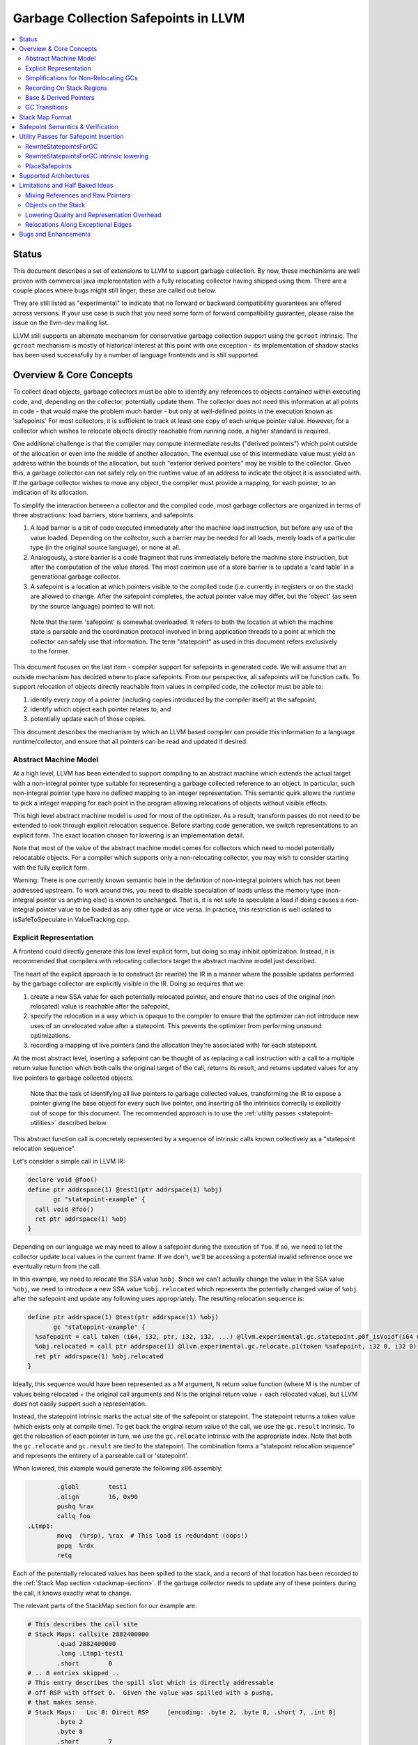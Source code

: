 =====================================
Garbage Collection Safepoints in LLVM
=====================================

.. contents::
   :local:
   :depth: 2

Status
=======

This document describes a set of extensions to LLVM to support garbage
collection.  By now, these mechanisms are well proven with commercial java
implementation with a fully relocating collector having shipped using them.
There are a couple places where bugs might still linger; these are called out
below.

They are still listed as "experimental" to indicate that no forward or backward
compatibility guarantees are offered across versions.  If your use case is such
that you need some form of forward compatibility guarantee, please raise the
issue on the llvm-dev mailing list.

LLVM still supports an alternate mechanism for conservative garbage collection
support using the ``gcroot`` intrinsic.  The ``gcroot`` mechanism is mostly of
historical interest at this point with one exception - its implementation of
shadow stacks has been used successfully by a number of language frontends and
is still supported.

Overview & Core Concepts
========================

To collect dead objects, garbage collectors must be able to identify
any references to objects contained within executing code, and,
depending on the collector, potentially update them.  The collector
does not need this information at all points in code - that would make
the problem much harder - but only at well-defined points in the
execution known as 'safepoints' For most collectors, it is sufficient
to track at least one copy of each unique pointer value.  However, for
a collector which wishes to relocate objects directly reachable from
running code, a higher standard is required.

One additional challenge is that the compiler may compute intermediate
results ("derived pointers") which point outside of the allocation or
even into the middle of another allocation.  The eventual use of this
intermediate value must yield an address within the bounds of the
allocation, but such "exterior derived pointers" may be visible to the
collector.  Given this, a garbage collector can not safely rely on the
runtime value of an address to indicate the object it is associated
with.  If the garbage collector wishes to move any object, the
compiler must provide a mapping, for each pointer, to an indication of
its allocation.

To simplify the interaction between a collector and the compiled code,
most garbage collectors are organized in terms of three abstractions:
load barriers, store barriers, and safepoints.

#. A load barrier is a bit of code executed immediately after the
   machine load instruction, but before any use of the value loaded.
   Depending on the collector, such a barrier may be needed for all
   loads, merely loads of a particular type (in the original source
   language), or none at all.

#. Analogously, a store barrier is a code fragment that runs
   immediately before the machine store instruction, but after the
   computation of the value stored.  The most common use of a store
   barrier is to update a 'card table' in a generational garbage
   collector.

#. A safepoint is a location at which pointers visible to the compiled
   code (i.e. currently in registers or on the stack) are allowed to
   change.  After the safepoint completes, the actual pointer value
   may differ, but the 'object' (as seen by the source language)
   pointed to will not.

  Note that the term 'safepoint' is somewhat overloaded.  It refers to
  both the location at which the machine state is parsable and the
  coordination protocol involved in bring application threads to a
  point at which the collector can safely use that information.  The
  term "statepoint" as used in this document refers exclusively to the
  former.

This document focuses on the last item - compiler support for
safepoints in generated code.  We will assume that an outside
mechanism has decided where to place safepoints.  From our
perspective, all safepoints will be function calls.  To support
relocation of objects directly reachable from values in compiled code,
the collector must be able to:

#. identify every copy of a pointer (including copies introduced by
   the compiler itself) at the safepoint,
#. identify which object each pointer relates to, and
#. potentially update each of those copies.

This document describes the mechanism by which an LLVM based compiler
can provide this information to a language runtime/collector, and
ensure that all pointers can be read and updated if desired.

Abstract Machine Model
^^^^^^^^^^^^^^^^^^^^^^^

At a high level, LLVM has been extended to support compiling to an abstract
machine which extends the actual target with a non-integral pointer type
suitable for representing a garbage collected reference to an object.  In
particular, such non-integral pointer type have no defined mapping to an
integer representation.  This semantic quirk allows the runtime to pick a
integer mapping for each point in the program allowing relocations of objects
without visible effects.

This high level abstract machine model is used for most of the optimizer.  As
a result, transform passes do not need to be extended to look through explicit
relocation sequence.  Before starting code generation, we switch
representations to an explicit form.  The exact location chosen for lowering
is an implementation detail.

Note that most of the value of the abstract machine model comes for collectors
which need to model potentially relocatable objects.  For a compiler which
supports only a non-relocating collector, you may wish to consider starting
with the fully explicit form.

Warning: There is one currently known semantic hole in the definition of
non-integral pointers which has not been addressed upstream.  To work around
this, you need to disable speculation of loads unless the memory type
(non-integral pointer vs anything else) is known to unchanged.  That is, it is
not safe to speculate a load if doing causes a non-integral pointer value to
be loaded as any other type or vice versa.  In practice, this restriction is
well isolated to isSafeToSpeculate in ValueTracking.cpp.

Explicit Representation
^^^^^^^^^^^^^^^^^^^^^^^

A frontend could directly generate this low level explicit form, but
doing so may inhibit optimization.  Instead, it is recommended that
compilers with relocating collectors target the abstract machine model just
described.

The heart of the explicit approach is to construct (or rewrite) the IR in a
manner where the possible updates performed by the garbage collector are
explicitly visible in the IR.  Doing so requires that we:

#. create a new SSA value for each potentially relocated pointer, and
   ensure that no uses of the original (non relocated) value is
   reachable after the safepoint,
#. specify the relocation in a way which is opaque to the compiler to
   ensure that the optimizer can not introduce new uses of an
   unrelocated value after a statepoint. This prevents the optimizer
   from performing unsound optimizations.
#. recording a mapping of live pointers (and the allocation they're
   associated with) for each statepoint.

At the most abstract level, inserting a safepoint can be thought of as
replacing a call instruction with a call to a multiple return value
function which both calls the original target of the call, returns
its result, and returns updated values for any live pointers to
garbage collected objects.

  Note that the task of identifying all live pointers to garbage
  collected values, transforming the IR to expose a pointer giving the
  base object for every such live pointer, and inserting all the
  intrinsics correctly is explicitly out of scope for this document.
  The recommended approach is to use the :ref:`utility passes
  <statepoint-utilities>` described below.

This abstract function call is concretely represented by a sequence of
intrinsic calls known collectively as a "statepoint relocation sequence".

Let's consider a simple call in LLVM IR:

.. code-block:: llvm

  declare void @foo()
  define ptr addrspace(1) @test1(ptr addrspace(1) %obj)
         gc "statepoint-example" {
    call void @foo()
    ret ptr addrspace(1) %obj
  }

Depending on our language we may need to allow a safepoint during the execution
of ``foo``. If so, we need to let the collector update local values in the
current frame.  If we don't, we'll be accessing a potential invalid reference
once we eventually return from the call.

In this example, we need to relocate the SSA value ``%obj``.  Since we can't
actually change the value in the SSA value ``%obj``, we need to introduce a new
SSA value ``%obj.relocated`` which represents the potentially changed value of
``%obj`` after the safepoint and update any following uses appropriately.  The
resulting relocation sequence is:

.. code-block:: llvm

  define ptr addrspace(1) @test(ptr addrspace(1) %obj)
         gc "statepoint-example" {
    %safepoint = call token (i64, i32, ptr, i32, i32, ...) @llvm.experimental.gc.statepoint.p0f_isVoidf(i64 0, i32 0, ptr elementtype(void ()) @foo, i32 0, i32 0, i32 0, i32 0) ["gc-live" (ptr addrspace(1) %obj)]
    %obj.relocated = call ptr addrspace(1) @llvm.experimental.gc.relocate.p1(token %safepoint, i32 0, i32 0)
    ret ptr addrspace(1) %obj.relocated
  }

Ideally, this sequence would have been represented as a M argument, N
return value function (where M is the number of values being
relocated + the original call arguments and N is the original return
value + each relocated value), but LLVM does not easily support such a
representation.

Instead, the statepoint intrinsic marks the actual site of the
safepoint or statepoint.  The statepoint returns a token value (which
exists only at compile time).  To get back the original return value
of the call, we use the ``gc.result`` intrinsic.  To get the relocation
of each pointer in turn, we use the ``gc.relocate`` intrinsic with the
appropriate index.  Note that both the ``gc.relocate`` and ``gc.result`` are
tied to the statepoint.  The combination forms a "statepoint relocation
sequence" and represents the entirety of a parseable call or 'statepoint'.

When lowered, this example would generate the following x86 assembly:

.. code-block:: gas

	  .globl	test1
	  .align	16, 0x90
	  pushq	%rax
	  callq	foo
  .Ltmp1:
	  movq	(%rsp), %rax  # This load is redundant (oops!)
	  popq	%rdx
	  retq

Each of the potentially relocated values has been spilled to the
stack, and a record of that location has been recorded to the
:ref:`Stack Map section <stackmap-section>`.  If the garbage collector
needs to update any of these pointers during the call, it knows
exactly what to change.

The relevant parts of the StackMap section for our example are:

.. code-block:: gas

  # This describes the call site
  # Stack Maps: callsite 2882400000
	  .quad	2882400000
	  .long	.Ltmp1-test1
	  .short	0
  # .. 8 entries skipped ..
  # This entry describes the spill slot which is directly addressable
  # off RSP with offset 0.  Given the value was spilled with a pushq,
  # that makes sense.
  # Stack Maps:   Loc 8: Direct RSP     [encoding: .byte 2, .byte 8, .short 7, .int 0]
	  .byte	2
	  .byte	8
	  .short	7
	  .long	0

This example was taken from the tests for the :ref:`RewriteStatepointsForGC`
utility pass.  As such, its full StackMap can be easily examined with the
following command.

.. code-block:: bash

  opt -rewrite-statepoints-for-gc test/Transforms/RewriteStatepointsForGC/basics.ll -S | llc -debug-only=stackmaps

Simplifications for Non-Relocating GCs
^^^^^^^^^^^^^^^^^^^^^^^^^^^^^^^^^^^^^^

Some of the complexity in the previous example is unnecessary for a
non-relocating collector.  While a non-relocating collector still needs the
information about which location contain live references, it doesn't need to
represent explicit relocations.  As such, the previously described explicit
lowering can be simplified to remove all of the ``gc.relocate`` intrinsic
calls and leave uses in terms of the original reference value.

Here's the explicit lowering for the previous example for a non-relocating
collector:

.. code-block:: llvm

  define void @manual_frame(ptr %a, ptr %b) gc "statepoint-example" {
    %alloca = alloca ptr
    %allocb = alloca ptr
    store ptr %a, ptr %alloca
    store ptr %b, ptr %allocb
    call token (i64, i32, ptr, i32, i32, ...) @llvm.experimental.gc.statepoint.p0(i64 0, i32 0, ptr elementtype(void ()) @func, i32 0, i32 0, i32 0, i32 0) ["gc-live" (ptr %alloca, ptr %allocb)]
    ret void
  }

Recording On Stack Regions
^^^^^^^^^^^^^^^^^^^^^^^^^^

In addition to the explicit relocation form previously described, the
statepoint infrastructure also allows the listing of allocas within the gc
pointer list.  Allocas can be listed with or without additional explicit gc
pointer values and relocations.

An alloca in the gc region of the statepoint operand list will cause the
address of the stack region to be listed in the stackmap for the statepoint.

This mechanism can be used to describe explicit spill slots if desired.  It
then becomes the generator's responsibility to ensure that values are
spill/filled to/from the alloca as needed on either side of the safepoint.
Note that there is no way to indicate a corresponding base pointer for such
an explicitly specified spill slot, so usage is restricted to values for
which the associated collector can derive the object base from the pointer
itself.

This mechanism can be used to describe on stack objects containing
references provided that the collector can map from the location on the
stack to a heap map describing the internal layout of the references the
collector needs to process.

WARNING: At the moment, this alternate form is not well exercised.  It is
recommended to use this with caution and expect to have to fix a few bugs.
In particular, the RewriteStatepointsForGC utility pass does not do
anything for allocas today.

Base & Derived Pointers
^^^^^^^^^^^^^^^^^^^^^^^

A "base pointer" is one which points to the starting address of an allocation
(object).  A "derived pointer" is one which is offset from a base pointer by
some amount.  When relocating objects, a garbage collector needs to be able
to relocate each derived pointer associated with an allocation to the same
offset from the new address.

"Interior derived pointers" remain within the bounds of the allocation
they're associated with.  As a result, the base object can be found at
runtime provided the bounds of allocations are known to the runtime system.

"Exterior derived pointers" are outside the bounds of the associated object;
they may even fall within *another* allocations address range.  As a result,
there is no way for a garbage collector to determine which allocation they
are associated with at runtime and compiler support is needed.

The ``gc.relocate`` intrinsic supports an explicit operand for describing the
allocation associated with a derived pointer.  This operand is frequently
referred to as the base operand, but does not strictly speaking have to be
a base pointer, but it does need to lie within the bounds of the associated
allocation.  Some collectors may require that the operand be an actual base
pointer rather than merely an internal derived pointer. Note that during
lowering both the base and derived pointer operands are required to be live
over the associated call safepoint even if the base is otherwise unused
afterwards.

.. _gc_transition_args:

GC Transitions
^^^^^^^^^^^^^^^^^^

As a practical consideration, many garbage-collected systems allow code that is
collector-aware ("managed code") to call code that is not collector-aware
("unmanaged code"). It is common that such calls must also be safepoints, since
it is desirable to allow the collector to run during the execution of
unmanaged code. Furthermore, it is common that coordinating the transition from
managed to unmanaged code requires extra code generation at the call site to
inform the collector of the transition. In order to support these needs, a
statepoint may be marked as a GC transition, and data that is necessary to
perform the transition (if any) may be provided as additional arguments to the
statepoint.

  Note that although in many cases statepoints may be inferred to be GC
  transitions based on the function symbols involved (e.g. a call from a
  function with GC strategy "foo" to a function with GC strategy "bar"),
  indirect calls that are also GC transitions must also be supported. This
  requirement is the driving force behind the decision to require that GC
  transitions are explicitly marked.

Let's revisit the sample given above, this time treating the call to ``@foo``
as a GC transition. Depending on our target, the transition code may need to
access some extra state in order to inform the collector of the transition.
Let's assume a hypothetical GC--somewhat unimaginatively named "hypothetical-gc"
--that requires that a TLS variable must be written to before and after a call
to unmanaged code. The resulting relocation sequence is:

.. code-block:: llvm

  @flag = thread_local global i32 0, align 4

  define i8 addrspace(1)* @test1(i8 addrspace(1) *%obj)
         gc "hypothetical-gc" {

    %0 = call token (i64, i32, void ()*, i32, i32, ...)* @llvm.experimental.gc.statepoint.p0f_isVoidf(i64 0, i32 0, void ()* @foo, i32 0, i32 1, i32* @Flag, i32 0, i8 addrspace(1)* %obj)
    %obj.relocated = call coldcc i8 addrspace(1)* @llvm.experimental.gc.relocate.p1i8(token %0, i32 7, i32 7)
    ret i8 addrspace(1)* %obj.relocated
  }

During lowering, this will result in an instruction selection DAG that looks
something like:

::

  CALLSEQ_START
  ...
  GC_TRANSITION_START (lowered i32 *@Flag), SRCVALUE i32* Flag
  STATEPOINT
  GC_TRANSITION_END (lowered i32 *@Flag), SRCVALUE i32 *Flag
  ...
  CALLSEQ_END

In order to generate the necessary transition code, the backend for each target
supported by "hypothetical-gc" must be modified to lower ``GC_TRANSITION_START``
and ``GC_TRANSITION_END`` nodes appropriately when the "hypothetical-gc"
strategy is in use for a particular function. Assuming that such lowering has
been added for X86, the generated assembly would be:

.. code-block:: gas

	  .globl	test1
	  .align	16, 0x90
	  pushq	%rax
	  movl $1, %fs:Flag@TPOFF
	  callq	foo
	  movl $0, %fs:Flag@TPOFF
  .Ltmp1:
	  movq	(%rsp), %rax  # This load is redundant (oops!)
	  popq	%rdx
	  retq

Note that the design as presented above is not fully implemented: in particular,
strategy-specific lowering is not present, and all GC transitions are emitted as
as single no-op before and after the call instruction. These no-ops are often
removed by the backend during dead machine instruction elimination.

Before the abstract machine model is lowered to the explicit statepoint model
of relocations by the :ref:`RewriteStatepointsForGC` pass it is possible for
any derived pointer to get its base pointer and offset from the base pointer
by using the ``gc.get.pointer.base`` and the ``gc.get.pointer.offset``
intrinsics respectively. These intrinsics are inlined by the
:ref:`RewriteStatepointsForGC` pass and must not be used after this pass.


.. _statepoint-stackmap-format:

Stack Map Format
================

Locations for each pointer value which may need read and/or updated by
the runtime or collector are provided in a separate section of the
generated object file as specified in the PatchPoint documentation.
This special section is encoded per the
:ref:`Stack Map format <stackmap-format>`.

The general expectation is that a JIT compiler will parse and discard this
format; it is not particularly memory efficient.  If you need an alternate
format (e.g. for an ahead of time compiler), see discussion under
:ref: `open work items <OpenWork>` below.

Each statepoint generates the following Locations:

* Constant which describes the calling convention of the call target. This
  constant is a valid :ref:`calling convention identifier <callingconv>` for
  the version of LLVM used to generate the stackmap. No additional compatibility
  guarantees are made for this constant over what LLVM provides elsewhere w.r.t.
  these identifiers.
* Constant which describes the flags passed to the statepoint intrinsic
* Constant which describes number of following deopt *Locations* (not
  operands).  Will be 0 if no "deopt" bundle is provided.
* Variable number of Locations, one for each deopt parameter listed in the
  "deopt" operand bundle.  At the moment, only deopt parameters with a bitwidth
  of 64 bits or less are supported.  Values of a type larger than 64 bits can be
  specified and reported only if a) the value is constant at the call site, and
  b) the constant can be represented with less than 64 bits (assuming zero
  extension to the original bitwidth).
* Variable number of relocation records, each of which consists of
  exactly two Locations.  Relocation records are described in detail
  below.

Each relocation record provides sufficient information for a collector to
relocate one or more derived pointers.  Each record consists of a pair of
Locations.  The second element in the record represents the pointer (or
pointers) which need updated.  The first element in the record provides a
pointer to the base of the object with which the pointer(s) being relocated is
associated.  This information is required for handling generalized derived
pointers since a pointer may be outside the bounds of the original allocation,
but still needs to be relocated with the allocation.  Additionally:

* It is guaranteed that the base pointer must also appear explicitly as a
  relocation pair if used after the statepoint.
* There may be fewer relocation records then gc parameters in the IR
  statepoint. Each *unique* pair will occur at least once; duplicates
  are possible.
* The Locations within each record may either be of pointer size or a
  multiple of pointer size.  In the later case, the record must be
  interpreted as describing a sequence of pointers and their corresponding
  base pointers. If the Location is of size N x sizeof(pointer), then
  there will be N records of one pointer each contained within the Location.
  Both Locations in a pair can be assumed to be of the same size.

Note that the Locations used in each section may describe the same
physical location.  e.g. A stack slot may appear as a deopt location,
a gc base pointer, and a gc derived pointer.

The LiveOut section of the StkMapRecord will be empty for a statepoint
record.

Safepoint Semantics & Verification
==================================

The fundamental correctness property for the compiled code's
correctness w.r.t. the garbage collector is a dynamic one.  It must be
the case that there is no dynamic trace such that an operation
involving a potentially relocated pointer is observably-after a
safepoint which could relocate it.  'observably-after' is this usage
means that an outside observer could observe this sequence of events
in a way which precludes the operation being performed before the
safepoint.

To understand why this 'observable-after' property is required,
consider a null comparison performed on the original copy of a
relocated pointer.  Assuming that control flow follows the safepoint,
there is no way to observe externally whether the null comparison is
performed before or after the safepoint.  (Remember, the original
Value is unmodified by the safepoint.)  The compiler is free to make
either scheduling choice.

The actual correctness property implemented is slightly stronger than
this.  We require that there be no *static path* on which a
potentially relocated pointer is 'observably-after' it may have been
relocated.  This is slightly stronger than is strictly necessary (and
thus may disallow some otherwise valid programs), but greatly
simplifies reasoning about correctness of the compiled code.

By construction, this property will be upheld by the optimizer if
correctly established in the source IR.  This is a key invariant of
the design.

The existing IR Verifier pass has been extended to check most of the
local restrictions on the intrinsics mentioned in their respective
documentation.  The current implementation in LLVM does not check the
key relocation invariant, but this is ongoing work on developing such
a verifier.  Please ask on llvm-dev if you're interested in
experimenting with the current version.

.. _statepoint-utilities:

Utility Passes for Safepoint Insertion
======================================

.. _RewriteStatepointsForGC:

RewriteStatepointsForGC
^^^^^^^^^^^^^^^^^^^^^^^^

The pass RewriteStatepointsForGC transforms a function's IR to lower from the
abstract machine model described above to the explicit statepoint model of
relocations.  To do this, it replaces all calls or invokes of functions which
might contain a safepoint poll with a ``gc.statepoint`` and associated full
relocation sequence, including all required ``gc.relocates``.

This pass only applies to GCStrategy instances where the ``UseRS4GC`` flag
is set. The two builtin GC strategies with this set are the
"statepoint-example" and "coreclr" strategies.

As an example, given this code:

.. code-block:: llvm

  define ptr addrspace(1) @test1(ptr addrspace(1) %obj)
         gc "statepoint-example" {
    call void @foo()
    ret ptr addrspace(1) %obj
  }

The pass would produce this IR:

.. code-block:: llvm

  define ptr addrspace(1) @test_rs4gc(ptr addrspace(1) %obj) gc "statepoint-example" {
    %statepoint_token = call token (i64, i32, ptr, i32, i32, ...) @llvm.experimental.gc.statepoint.p0(i64 2882400000, i32 0, ptr elementtype(void ()) @foo, i32 0, i32 0, i32 0, i32 0) [ "gc-live"(ptr addrspace(1) %obj) ]
    %obj.relocated = call coldcc ptr addrspace(1) @llvm.experimental.gc.relocate.p1(token %statepoint_token, i32 0, i32 0) ; (%obj, %obj)
    ret ptr addrspace(1) %obj.relocated
  }

In the above examples, the addrspace(1) marker on the pointers is the mechanism
that the ``statepoint-example`` GC strategy uses to distinguish references from
non references.  This is controlled via GCStrategy::isGCManagedPointer. The
``statepoint-example`` and ``coreclr`` strategies (the only two default
strategies that support statepoints) both use addrspace(1) to determine which
pointers are references, however custom strategies don't have to follow this
convention.

This pass can be used an utility function by a language frontend that doesn't
want to manually reason about liveness, base pointers, or relocation when
constructing IR.  As currently implemented, RewriteStatepointsForGC must be
run after SSA construction (i.e. mem2ref).

RewriteStatepointsForGC will ensure that appropriate base pointers are listed
for every relocation created.  It will do so by duplicating code as needed to
propagate the base pointer associated with each pointer being relocated to
the appropriate safepoints.  The implementation assumes that the following
IR constructs produce base pointers: loads from the heap, addresses of global
variables, function arguments, function return values. Constant pointers (such
as null) are also assumed to be base pointers.  In practice, this constraint
can be relaxed to producing interior derived pointers provided the target
collector can find the associated allocation from an arbitrary interior
derived pointer.

By default RewriteStatepointsForGC passes in ``0xABCDEF00`` as the statepoint
ID and ``0`` as the number of patchable bytes to the newly constructed
``gc.statepoint``.  These values can be configured on a per-callsite
basis using the attributes ``"statepoint-id"`` and
``"statepoint-num-patch-bytes"``.  If a call site is marked with a
``"statepoint-id"`` function attribute and its value is a positive
integer (represented as a string), then that value is used as the ID
of the newly constructed ``gc.statepoint``.  If a call site is marked
with a ``"statepoint-num-patch-bytes"`` function attribute and its
value is a positive integer, then that value is used as the 'num patch
bytes' parameter of the newly constructed ``gc.statepoint``.  The
``"statepoint-id"`` and ``"statepoint-num-patch-bytes"`` attributes
are not propagated to the ``gc.statepoint`` call or invoke if they
could be successfully parsed.

In practice, RewriteStatepointsForGC should be run much later in the pass
pipeline, after most optimization is already done.  This helps to improve
the quality of the generated code when compiled with garbage collection support.

.. _RewriteStatepointsForGC_intrinsic_lowering:

RewriteStatepointsForGC intrinsic lowering
^^^^^^^^^^^^^^^^^^^^^^^^^^^^^^^^^^^^^^^^^^

As a part of lowering to the explicit model of relocations
RewriteStatepointsForGC performs GC specific lowering for the following
intrinsics:

* ``gc.get.pointer.base``
* ``gc.get.pointer.offset``
* ``llvm.memcpy.element.unordered.atomic.*``
* ``llvm.memmove.element.unordered.atomic.*``

There are two possible lowerings for the memcpy and memmove operations:
GC leaf lowering and GC parseable lowering. If a call is explicitly marked with
"gc-leaf-function" attribute the call is lowered to a GC leaf call to
'``__llvm_memcpy_element_unordered_atomic_*``' or
'``__llvm_memmove_element_unordered_atomic_*``' symbol. Such a call can not
take a safepoint. Otherwise, the call is made GC parseable by wrapping the
call into a statepoint. This makes it possible to take a safepoint during
copy operation. Note that a GC parseable copy operation is not required to
take a safepoint. For example, a short copy operation may be performed without
taking a safepoint.

GC parseable calls to '``llvm.memcpy.element.unordered.atomic.*``',
'``llvm.memmove.element.unordered.atomic.*``' intrinsics are lowered to calls
to '``__llvm_memcpy_element_unordered_atomic_safepoint_*``',
'``__llvm_memmove_element_unordered_atomic_safepoint_*``' symbols respectively.
This way the runtime can provide implementations of copy operations with and
without safepoints.

GC parseable lowering also involves adjusting the arguments for the call.
Memcpy and memmove intrinsics take derived pointers as source and destination
arguments. If a copy operation takes a safepoint it might need to relocate the
underlying source and destination objects. This requires the corresponding base
pointers to be available in the copy operation. In order to make the base
pointers available RewriteStatepointsForGC replaces derived pointers with base
pointer and offset pairs. For example:

.. code-block:: llvm

  declare void @__llvm_memcpy_element_unordered_atomic_safepoint_1(
    i8 addrspace(1)*  %dest_base, i64 %dest_offset,
    i8 addrspace(1)*  %src_base, i64 %src_offset,
    i64 %length)


.. _PlaceSafepoints:

PlaceSafepoints
^^^^^^^^^^^^^^^^

The pass PlaceSafepoints inserts safepoint polls sufficient to ensure running
code checks for a safepoint request on a timely manner. This pass is expected
to be run before RewriteStatepointsForGC and thus does not produce full
relocation sequences.

As an example, given input IR of the following:

.. code-block:: llvm

  define void @test() gc "statepoint-example" {
    call void @foo()
    ret void
  }

  declare void @do_safepoint()
  define void @gc.safepoint_poll() {
    call void @do_safepoint()
    ret void
  }


This pass would produce the following IR:

.. code-block:: llvm

  define void @test() gc "statepoint-example" {
    call void @do_safepoint()
    call void @foo()
    ret void
  }

In this case, we've added an (unconditional) entry safepoint poll.  Note that
despite appearances, the entry poll is not necessarily redundant.  We'd have to
know that ``foo`` and ``test`` were not mutually recursive for the poll to be
redundant.  In practice, you'd probably want to your poll definition to contain
a conditional branch of some form.

At the moment, PlaceSafepoints can insert safepoint polls at method entry and
loop backedges locations.  Extending this to work with return polls would be
straight forward if desired.

PlaceSafepoints includes a number of optimizations to avoid placing safepoint
polls at particular sites unless needed to ensure timely execution of a poll
under normal conditions.  PlaceSafepoints does not attempt to ensure timely
execution of a poll under worst case conditions such as heavy system paging.

The implementation of a safepoint poll action is specified by looking up a
function of the name ``gc.safepoint_poll`` in the containing Module.  The body
of this function is inserted at each poll site desired.  While calls or invokes
inside this method are transformed to a ``gc.statepoints``, recursive poll
insertion is not performed.

This pass is useful for any language frontend which only has to support
garbage collection semantics at safepoints.  If you need other abstract
frame information at safepoints (e.g. for deoptimization or introspection),
you can insert safepoint polls in the frontend.  If you have the later case,
please ask on llvm-dev for suggestions.  There's been a good amount of work
done on making such a scheme work well in practice which is not yet documented
here.


Supported Architectures
=======================

Support for statepoint generation requires some code for each backend.
Today, only Aarch64 and X86_64 are supported.

.. _OpenWork:

Limitations and Half Baked Ideas
================================

Mixing References and Raw Pointers
^^^^^^^^^^^^^^^^^^^^^^^^^^^^^^^^^^

Support for languages which allow unmanaged pointers to garbage collected
objects (i.e. pass a pointer to an object to a C routine) in the abstract
machine model.  At the moment, the best idea on how to approach this
involves an intrinsic or opaque function which hides the connection between
the reference value and the raw pointer.  The problem is that having a
ptrtoint or inttoptr cast (which is common for such use cases) breaks the
rules used for inferring base pointers for arbitrary references when
lowering out of the abstract model to the explicit physical model.  Note
that a frontend which lowers directly to the physical model doesn't have
any problems here.

Objects on the Stack
^^^^^^^^^^^^^^^^^^^^

As noted above, the explicit lowering supports objects allocated on the
stack provided the collector can find a heap map given the stack address.

The missing pieces are a) integration with rewriting (RS4GC) from the
abstract machine model and b) support for optionally decomposing on stack
objects so as not to require heap maps for them.  The later is required
for ease of integration with some collectors.

Lowering Quality and Representation Overhead
^^^^^^^^^^^^^^^^^^^^^^^^^^^^^^^^^^^^^^^^^^^^

The current statepoint lowering is known to be somewhat poor.  In the very
long term, we'd like to integrate statepoints with the register allocator;
in the near term this is unlikely to happen.  We've found the quality of
lowering to be relatively unimportant as hot-statepoints are almost always
inliner bugs.

Concerns have been raised that the statepoint representation results in a
large amount of IR being produced for some examples and that this
contributes to higher than expected memory usage and compile times.  There's
no immediate plans to make changes due to this, but alternate models may be
explored in the future.

Relocations Along Exceptional Edges
^^^^^^^^^^^^^^^^^^^^^^^^^^^^^^^^^^^

Relocations along exceptional paths are currently broken in ToT.  In
particular, there is current no way to represent a rethrow on a path which
also has relocations.  See `this llvm-dev discussion
<https://groups.google.com/forum/#!topic/llvm-dev/AE417XjgxvI>`_ for more
detail.

Bugs and Enhancements
=====================

Currently known bugs and enhancements under consideration can be
tracked by performing a `bugzilla search
<https://bugs.llvm.org/buglist.cgi?cmdtype=runnamed&namedcmd=Statepoint%20Bugs&list_id=64342>`_
for [Statepoint] in the summary field. When filing new bugs, please
use this tag so that interested parties see the newly filed bug.  As
with most LLVM features, design discussions take place on the `Discourse forums <https://discourse.llvm.org>`_ and patches
should be sent to `llvm-commits
<http://lists.llvm.org/mailman/listinfo/llvm-commits>`_ for review.
